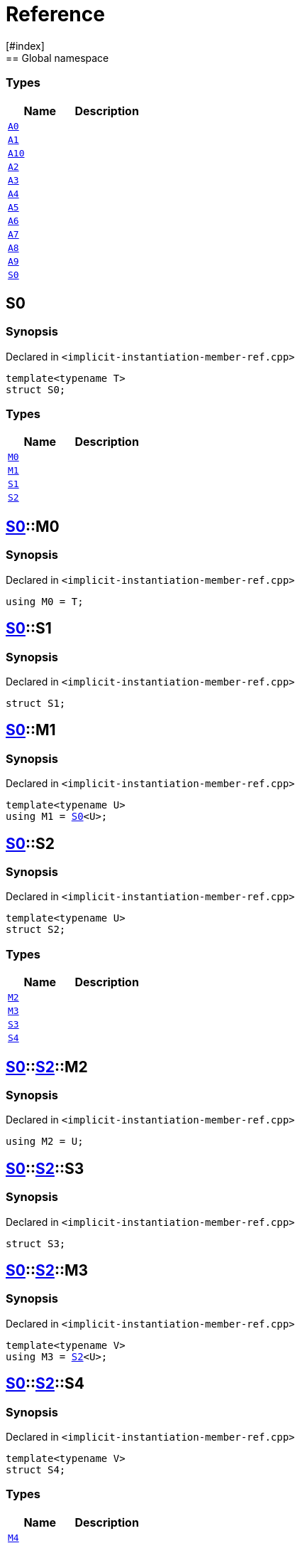 = Reference
:mrdocs:
[#index]
== Global namespace

===  Types
[cols=2]
|===
| Name | Description 

| <<#A0,`A0`>> 
| 
    
| <<#A1,`A1`>> 
| 
    
| <<#A10,`A10`>> 
| 
    
| <<#A2,`A2`>> 
| 
    
| <<#A3,`A3`>> 
| 
    
| <<#A4,`A4`>> 
| 
    
| <<#A5,`A5`>> 
| 
    
| <<#A6,`A6`>> 
| 
    
| <<#A7,`A7`>> 
| 
    
| <<#A8,`A8`>> 
| 
    
| <<#A9,`A9`>> 
| 
    
| <<#S0,`S0`>> 
| 
    
|===

[#S0]
== S0



=== Synopsis

Declared in `<pass:[implicit-instantiation-member-ref.cpp]>`

[source,cpp,subs="verbatim,macros,-callouts"]
----
template<typename T>
struct S0;
----

===  Types
[cols=2]
|===
| Name | Description 

| <<#S0-M0,`M0`>> 
| 
    
| <<#S0-M1,`M1`>> 
| 
    
| <<#S0-S1,`S1`>> 
| 
    
| <<#S0-S2,`S2`>> 
| 
    
|===



[#S0-M0]
== <<#S0,S0>>::M0



=== Synopsis

Declared in `<pass:[implicit-instantiation-member-ref.cpp]>`

[source,cpp,subs="verbatim,macros,-callouts"]
----
using M0 = T;
----


[#S0-S1]
== <<#S0,S0>>::S1



=== Synopsis

Declared in `<pass:[implicit-instantiation-member-ref.cpp]>`

[source,cpp,subs="verbatim,macros,-callouts"]
----
struct S1;
----




[#S0-M1]
== <<#S0,S0>>::M1



=== Synopsis

Declared in `<pass:[implicit-instantiation-member-ref.cpp]>`

[source,cpp,subs="verbatim,macros,-callouts"]
----
template<typename U>
using M1 = <<#S0,S0>><U>;
----


[#S0-S2]
== <<#S0,S0>>::S2



=== Synopsis

Declared in `<pass:[implicit-instantiation-member-ref.cpp]>`

[source,cpp,subs="verbatim,macros,-callouts"]
----
template<typename U>
struct S2;
----

===  Types
[cols=2]
|===
| Name | Description 

| <<#S0-S2-M2,`M2`>> 
| 
    
| <<#S0-S2-M3,`M3`>> 
| 
    
| <<#S0-S2-S3,`S3`>> 
| 
    
| <<#S0-S2-S4,`S4`>> 
| 
    
|===



[#S0-S2-M2]
== <<#S0,S0>>::<<#S0-S2,S2>>::M2



=== Synopsis

Declared in `<pass:[implicit-instantiation-member-ref.cpp]>`

[source,cpp,subs="verbatim,macros,-callouts"]
----
using M2 = U;
----


[#S0-S2-S3]
== <<#S0,S0>>::<<#S0-S2,S2>>::S3



=== Synopsis

Declared in `<pass:[implicit-instantiation-member-ref.cpp]>`

[source,cpp,subs="verbatim,macros,-callouts"]
----
struct S3;
----




[#S0-S2-M3]
== <<#S0,S0>>::<<#S0-S2,S2>>::M3



=== Synopsis

Declared in `<pass:[implicit-instantiation-member-ref.cpp]>`

[source,cpp,subs="verbatim,macros,-callouts"]
----
template<typename V>
using M3 = <<#S0-S2,S2>><U>;
----


[#S0-S2-S4]
== <<#S0,S0>>::<<#S0-S2,S2>>::S4



=== Synopsis

Declared in `<pass:[implicit-instantiation-member-ref.cpp]>`

[source,cpp,subs="verbatim,macros,-callouts"]
----
template<typename V>
struct S4;
----

===  Types
[cols=2]
|===
| Name | Description 

| <<#S0-S2-S4-M4,`M4`>> 
| 
    
|===



[#S0-S2-S4-M4]
== <<#S0,S0>>::<<#S0-S2,S2>>::<<#S0-S2-S4,S4>>::M4



=== Synopsis

Declared in `<pass:[implicit-instantiation-member-ref.cpp]>`

[source,cpp,subs="verbatim,macros,-callouts"]
----
using M4 = V;
----


[#A0]
== A0



=== Synopsis

Declared in `<pass:[implicit-instantiation-member-ref.cpp]>`

[source,cpp,subs="verbatim,macros,-callouts"]
----
using A0 = <<#S0,S0>><int>;
----


[#A1]
== A1



=== Synopsis

Declared in `<pass:[implicit-instantiation-member-ref.cpp]>`

[source,cpp,subs="verbatim,macros,-callouts"]
----
using A1 = <<#A0,A0>>::<<#S0-M0,M0>>;
----


[#A2]
== A2



=== Synopsis

Declared in `<pass:[implicit-instantiation-member-ref.cpp]>`

[source,cpp,subs="verbatim,macros,-callouts"]
----
using A2 = <<#A0,A0>>::<<#S0-S1,S1>>;
----


[#A3]
== A3



=== Synopsis

Declared in `<pass:[implicit-instantiation-member-ref.cpp]>`

[source,cpp,subs="verbatim,macros,-callouts"]
----
using A3 = <<#S0,S0>><long>::<<#S0-M0,M0>>;
----


[#A4]
== A4



=== Synopsis

Declared in `<pass:[implicit-instantiation-member-ref.cpp]>`

[source,cpp,subs="verbatim,macros,-callouts"]
----
using A4 = <<#S0,S0>><long long>::<<#S0-S1,S1>>;
----


[#A5]
== A5



=== Synopsis

Declared in `<pass:[implicit-instantiation-member-ref.cpp]>`

[source,cpp,subs="verbatim,macros,-callouts"]
----
using A5 = <<#S0,S0>><void>;
----


[#A6]
== A6



=== Synopsis

Declared in `<pass:[implicit-instantiation-member-ref.cpp]>`

[source,cpp,subs="verbatim,macros,-callouts"]
----
using A6 = <<#A5,A5>>::<<#S0-M1,M1>><short>::<<#S0-M0,M0>>;
----


[#A7]
== A7



=== Synopsis

Declared in `<pass:[implicit-instantiation-member-ref.cpp]>`

[source,cpp,subs="verbatim,macros,-callouts"]
----
using A7 = <<#A5,A5>>::<<#S0-S2,S2>><bool>::<<#S0-S2-M2,M2>>;
----


[#A8]
== A8



=== Synopsis

Declared in `<pass:[implicit-instantiation-member-ref.cpp]>`

[source,cpp,subs="verbatim,macros,-callouts"]
----
using A8 = <<#A5,A5>>::<<#S0-S2,S2>><int>::<<#S0-S2-S3,S3>>;
----


[#A9]
== A9



=== Synopsis

Declared in `<pass:[implicit-instantiation-member-ref.cpp]>`

[source,cpp,subs="verbatim,macros,-callouts"]
----
using A9 = <<#A5,A5>>::<<#S0-S2,S2>><char>::<<#S0-S2-M3,M3>><int>::<<#S0-S2-M3,M3>><unsigned int>::<<#S0-S2-M2,M2>>;
----


[#A10]
== A10



=== Synopsis

Declared in `<pass:[implicit-instantiation-member-ref.cpp]>`

[source,cpp,subs="verbatim,macros,-callouts"]
----
using A10 = <<#A5,A5>>::<<#S0-S2,S2>><float>::<<#S0-S2-M3,M3>><double>::<<#S0-S2-M3,M3>><long double>::<<#S0-S2-S4,S4>><void>::<<#S0-S2-S4-M4,M4>>;
----




[.small]#Created with https://www.mrdocs.com[MrDocs]#
